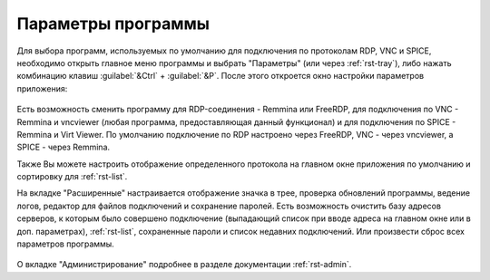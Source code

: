 .. MyConnector
.. Copyright (C) 2014-2023 Evgeniy Korneechev <ek@myconnector.ru>

.. This program is free software; you can redistribute it and/or
.. modify it under the terms of the version 2 of the GNU General
.. Public License as published by the Free Software Foundation.

.. This program is distributed in the hope that it will be useful,
.. but WITHOUT ANY WARRANTY; without even the implied warranty of
.. MERCHANTABILITY or FITNESS FOR A PARTICULAR PURPOSE.  See the
.. GNU General Public License for more details.

.. You should have received a copy of the GNU General Public License
.. along with this program. If not, see http://www.gnu.org/licenses/.

.. _rst-prog-settings:

Параметры программы
===================

Для выбора программ, используемых по умолчанию для подключения по протоколам RDP, VNC и SPICE, необходимо открыть главное меню программы и выбрать "Параметры" (или через :ref:`rst-tray`), либо нажать комбинацию клавиш :guilabel:`&Ctrl` + :guilabel:`&P`. После этого откроется окно настройки параметров приложения:

.. figure:: _images/params1.png

Есть возможность сменить программу для RDP-соединения - Remmina или FreeRDP, для подключения по VNC - Remmina и vncviewer (любая программа, предоставляющая данный функционал) и для подключения по SPICE - Remmina и Virt Viewer. По умолчанию подключение по RDP настроено через FreeRDP, VNC - через vncviewer, а SPICE - через Remmina.

Также Вы можете настроить отображение определенного протокола на главном окне приложения по умолчанию и сортировку для :ref:`rst-list`.

На вкладке "Расширенные" настраивается отображение значка в трее, проверка обновлений программы, ведение логов, редактор для файлов подключений и сохранение паролей. Есть возможность очистить базу адресов серверов, к которым было совершено подключение (выпадающий список при вводе адреса на главном окне или в доп. параметрах), :ref:`rst-list`, сохраненные пароли и список недавних подключений. Или произвести сброс всех параметров программы.

.. figure:: _images/params2.png

О вкладке "Администрирование" подробнее в разделе документации :ref:`rst-admin`.